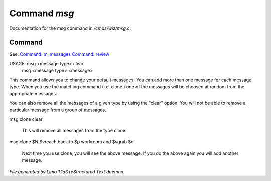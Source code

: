 Command *msg*
**************

Documentation for the msg command in */cmds/wiz/msg.c*.

Command
=======

See: `Command: m_messages <m_messages.html>`_ `Command: review <review.html>`_ 

USAGE:  msg <message type> clear
       msg <message type> <message>

This command allows you to change your default messages.  You can
add more than one message for each message type.  When you use the
matching command (i.e. clone ) one of the messages will be
choosen at random from the appropriate messages.

You can also remove all the messages of a given type by using the "clear"
option.  You will not be able to remove a particular message from a group
of messages.

msg clone clear

    This will remove all messages from the type clone.

msg clone $N $vreach back to $p workroom and $vgrab $o.

    Next time you use clone, you will see the above message.
    If you do the above again you will add another message.



*File generated by Lima 1.1a3 reStructured Text daemon.*
